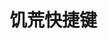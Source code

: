 #+BEGIN_COMMENT
.. title: jihuan
.. slug: jihuan
.. date: 2019-01-03 18:35:46 UTC+08:00
.. tags: 
.. category: 
.. link: 
.. description: 
.. type: text

#+END_COMMENT
* 饥荒快捷键
